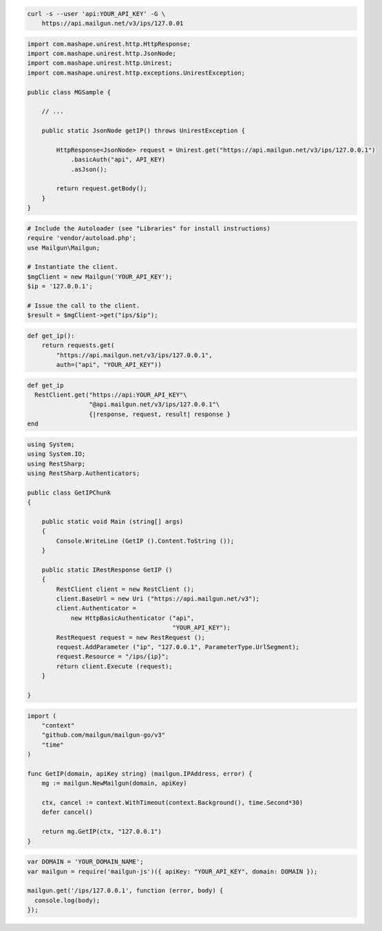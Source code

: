 
.. code-block:: bash

  curl -s --user 'api:YOUR_API_KEY' -G \
      https://api.mailgun.net/v3/ips/127.0.01

.. code-block:: java

 import com.mashape.unirest.http.HttpResponse;
 import com.mashape.unirest.http.JsonNode;
 import com.mashape.unirest.http.Unirest;
 import com.mashape.unirest.http.exceptions.UnirestException;
 
 public class MGSample {
 
     // ...
 
     public static JsonNode getIP() throws UnirestException {
 
         HttpResponse<JsonNode> request = Unirest.get("https://api.mailgun.net/v3/ips/127.0.0.1")
             .basicAuth("api", API_KEY)
             .asJson();
 
         return request.getBody();
     }
 }

.. code-block:: php

  # Include the Autoloader (see "Libraries" for install instructions)
  require 'vendor/autoload.php';
  use Mailgun\Mailgun;

  # Instantiate the client.
  $mgClient = new Mailgun('YOUR_API_KEY');
  $ip = '127.0.0.1';

  # Issue the call to the client.
  $result = $mgClient->get("ips/$ip");

.. code-block:: py

 def get_ip():
     return requests.get(
         "https://api.mailgun.net/v3/ips/127.0.0.1",
         auth=("api", "YOUR_API_KEY"))

.. code-block:: rb

 def get_ip
   RestClient.get("https://api:YOUR_API_KEY"\
                  "@api.mailgun.net/v3/ips/127.0.0.1"\
                  {|response, request, result| response }
 end

.. code-block:: csharp

 using System;
 using System.IO;
 using RestSharp;
 using RestSharp.Authenticators;

 public class GetIPChunk
 {

     public static void Main (string[] args)
     {
         Console.WriteLine (GetIP ().Content.ToString ());
     }

     public static IRestResponse GetIP ()
     {
         RestClient client = new RestClient ();
         client.BaseUrl = new Uri ("https://api.mailgun.net/v3");
         client.Authenticator =
             new HttpBasicAuthenticator ("api",
                                         "YOUR_API_KEY");
         RestRequest request = new RestRequest ();
         request.AddParameter ("ip", "127.0.0.1", ParameterType.UrlSegment);
         request.Resource = "/ips/{ip}";
         return client.Execute (request);
     }

 }

.. code-block:: go

 import (
     "context"
     "github.com/mailgun/mailgun-go/v3"
     "time"
 )

 func GetIP(domain, apiKey string) (mailgun.IPAddress, error) {
     mg := mailgun.NewMailgun(domain, apiKey)

     ctx, cancel := context.WithTimeout(context.Background(), time.Second*30)
     defer cancel()

     return mg.GetIP(ctx, "127.0.0.1")
 }

.. code-block:: js

 var DOMAIN = 'YOUR_DOMAIN_NAME';
 var mailgun = require('mailgun-js')({ apiKey: "YOUR_API_KEY", domain: DOMAIN });

 mailgun.get('/ips/127.0.0.1', function (error, body) {
   console.log(body);
 });
